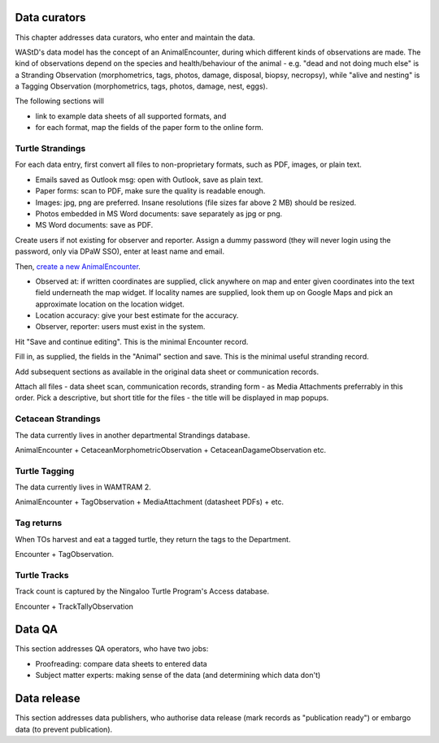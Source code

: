 ==============
Data curators
==============
This chapter addresses data curators, who enter and maintain the data.

WAStD's data model has the concept of an AnimalEncounter, during which
different kinds of observations are made. The kind of observations depend
on the species and health/behaviour of the animal - e.g. "dead and not doing much else"
is a Stranding Observation (morphometrics, tags, photos, damage, disposal, biopsy,
necropsy), while "alive and nesting" is a Tagging Observation (morphometrics,
tags, photos, damage, nest, eggs).


The following sections will

* link to example data sheets of all supported formats, and
* for each format, map the fields of the paper form to the online form.


Turtle Strandings
=================
For each data entry, first convert all files to non-proprietary formats, such as
PDF, images, or plain text.

* Emails saved as Outlook msg: open with Outlook, save as plain text.
* Paper forms: scan to PDF, make sure the quality is readable enough.
* Images: jpg, png are preferred. Insane resolutions (file sizes far above 2 MB) should be resized.
* Photos embedded in MS Word documents: save separately as jpg or png.
* MS Word documents: save as PDF.

Create users if not existing for observer and reporter. Assign a dummy password
(they will never login using the password, only via DPaW SSO), enter at least
name and email.

Then, `create a new AnimalEncounter <https://strandings-test.dpaw.wa.gov.au/admin/observations/animalencounter/add/>`_.

* Observed at: if written coordinates are supplied, click anywhere on map and enter given
  coordinates into the text field underneath the map widget.
  If locality names are supplied, look them up on Google Maps and pick an
  approximate location on the location widget.
* Location accuracy: give your best estimate for the accuracy.
* Observer, reporter: users must exist in the system.

Hit "Save and continue editing". This is the minimal Encounter record.

Fill in, as supplied, the fields in the "Animal" section and save. This is the
minimal useful stranding record.

Add subsequent sections as available in the original data sheet or communication
records.

Attach all files - data sheet scan, communication records, stranding form - as
Media Attachments preferrably in this order. Pick a descriptive, but short title
for the files - the title will be displayed in map popups.


Cetacean Strandings
===================
The data currently lives in another departmental Strandings database.

AnimalEncounter + CetaceanMorphometricObservation + CetaceanDagameObservation etc.

Turtle Tagging
==============
The data currently lives in WAMTRAM 2.

AnimalEncounter + TagObservation + MediaAttachment (datasheet PDFs) + etc.

Tag returns
===========
When TOs harvest and eat a tagged turtle, they return the
tags to the Department.

Encounter + TagObservation.

Turtle Tracks
=============
Track count is captured by the Ningaloo Turtle Program's
Access database.

Encounter + TrackTallyObservation

=======
Data QA
=======
This section addresses QA operators, who have two jobs:

* Proofreading: compare data sheets to entered data
* Subject matter experts: making sense of the data (and determining which data don't)

============
Data release
============
This section addresses data publishers, who authorise data release (mark records
as "publication ready") or embargo data (to prevent publication).
